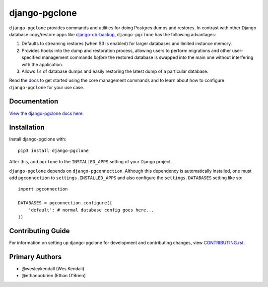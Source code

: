 django-pgclone
##############

``django-pgclone`` provides commands and utilities for doing Postgres dumps and
restores. In contrast with other Django database copy/restore apps
like `django-db-backup <https://github.com/django-dbbackup/django-dbbackup>`__,
``django-pgclone`` has the following advantages:

1. Defaults to streaming restores (when S3 is enabled) for larger databases
   and limited instance memory.
2. Provides hooks into the dump and restoration process, allowing users to
   perform migrations and other user-specified management commands
   *before* the restored database is swapped into the main one without
   interfering with the application.
3. Allows ``ls`` of database dumps and easily restoring the latest
   dump of a particular database.

Read the `docs <https://django-pgclone.readthedocs.io>`__ to get started
using the core management commands and to learn about how to configure
``django-pgclone`` for your use case.

Documentation
=============

`View the django-pgclone docs here
<https://django-pgclone.readthedocs.io/>`_.

Installation
============

Install django-pgclone with::

    pip3 install django-pgclone

After this, add ``pgclone`` to the ``INSTALLED_APPS``
setting of your Django project.

``django-pgclone`` depends on ``django-pgconnection``. Although
this dependency is automatically installed, one must add ``pgconnection``
to ``settings.INSTALLED_APPS`` and also configure the
``settings.DATABASES`` setting like so::

    import pgconnection

    DATABASES = pgconnection.configure({
        'default': # normal database config goes here...
    })

Contributing Guide
==================

For information on setting up django-pgclone for development and
contributing changes, view `CONTRIBUTING.rst <CONTRIBUTING.rst>`_.

Primary Authors
===============

- @wesleykendall (Wes Kendall)
- @ethanpobrien (Ethan O'Brien)
